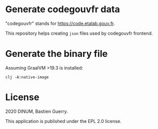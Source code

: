 * Generate codegouvfr data

"codegouvfr" stands for [[https://code.etalab.gouv.fr]].

This repository helps creating =json= files used by codegouvfr frontend.

* Generate the binary file

Assuming GraalVM >19.3 is installed:

: clj -A:native-image

* License

2020 DINUM, Bastien Guerry.

This application is published under the EPL 2.0 license.
